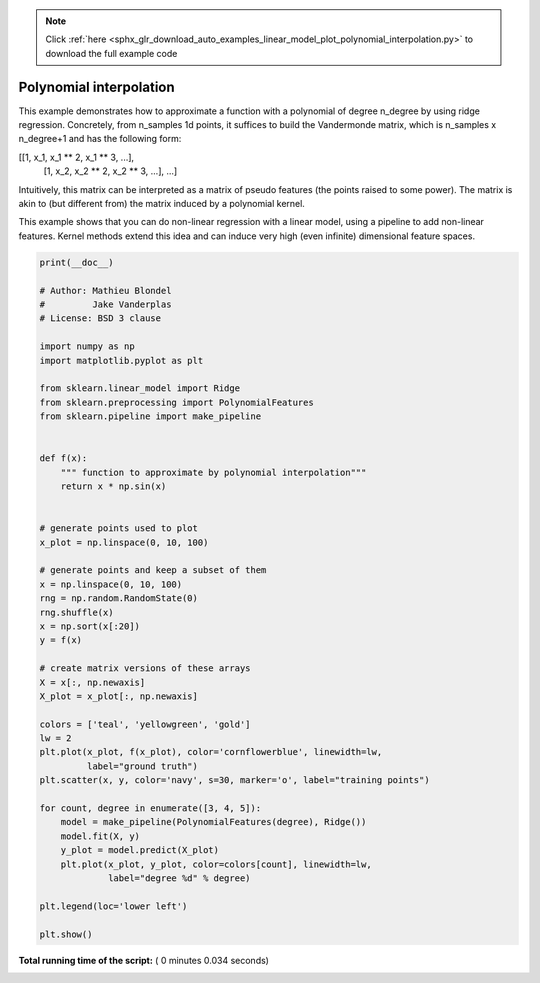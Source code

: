 .. note::
    :class: sphx-glr-download-link-note

    Click :ref:`here <sphx_glr_download_auto_examples_linear_model_plot_polynomial_interpolation.py>` to download the full example code
.. rst-class:: sphx-glr-example-title

.. _sphx_glr_auto_examples_linear_model_plot_polynomial_interpolation.py:


========================
Polynomial interpolation
========================

This example demonstrates how to approximate a function with a polynomial of
degree n_degree by using ridge regression. Concretely, from n_samples 1d
points, it suffices to build the Vandermonde matrix, which is n_samples x
n_degree+1 and has the following form:

[[1, x_1, x_1 ** 2, x_1 ** 3, ...],
 [1, x_2, x_2 ** 2, x_2 ** 3, ...],
 ...]

Intuitively, this matrix can be interpreted as a matrix of pseudo features (the
points raised to some power). The matrix is akin to (but different from) the
matrix induced by a polynomial kernel.

This example shows that you can do non-linear regression with a linear model,
using a pipeline to add non-linear features. Kernel methods extend this idea
and can induce very high (even infinite) dimensional feature spaces.




.. image:: /auto_examples/linear_model/images/sphx_glr_plot_polynomial_interpolation_001.png
    :class: sphx-glr-single-img





.. code-block:: python

    print(__doc__)

    # Author: Mathieu Blondel
    #         Jake Vanderplas
    # License: BSD 3 clause

    import numpy as np
    import matplotlib.pyplot as plt

    from sklearn.linear_model import Ridge
    from sklearn.preprocessing import PolynomialFeatures
    from sklearn.pipeline import make_pipeline


    def f(x):
        """ function to approximate by polynomial interpolation"""
        return x * np.sin(x)


    # generate points used to plot
    x_plot = np.linspace(0, 10, 100)

    # generate points and keep a subset of them
    x = np.linspace(0, 10, 100)
    rng = np.random.RandomState(0)
    rng.shuffle(x)
    x = np.sort(x[:20])
    y = f(x)

    # create matrix versions of these arrays
    X = x[:, np.newaxis]
    X_plot = x_plot[:, np.newaxis]

    colors = ['teal', 'yellowgreen', 'gold']
    lw = 2
    plt.plot(x_plot, f(x_plot), color='cornflowerblue', linewidth=lw,
             label="ground truth")
    plt.scatter(x, y, color='navy', s=30, marker='o', label="training points")

    for count, degree in enumerate([3, 4, 5]):
        model = make_pipeline(PolynomialFeatures(degree), Ridge())
        model.fit(X, y)
        y_plot = model.predict(X_plot)
        plt.plot(x_plot, y_plot, color=colors[count], linewidth=lw,
                 label="degree %d" % degree)

    plt.legend(loc='lower left')

    plt.show()

**Total running time of the script:** ( 0 minutes  0.034 seconds)


.. _sphx_glr_download_auto_examples_linear_model_plot_polynomial_interpolation.py:


.. only :: html

 .. container:: sphx-glr-footer
    :class: sphx-glr-footer-example



  .. container:: sphx-glr-download

     :download:`Download Python source code: plot_polynomial_interpolation.py <plot_polynomial_interpolation.py>`



  .. container:: sphx-glr-download

     :download:`Download Jupyter notebook: plot_polynomial_interpolation.ipynb <plot_polynomial_interpolation.ipynb>`


.. only:: html

 .. rst-class:: sphx-glr-signature

    `Gallery generated by Sphinx-Gallery <https://sphinx-gallery.readthedocs.io>`_
